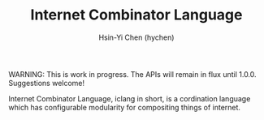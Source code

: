 #+TITLE: Internet Combinator Language
#+AUTHOR:Hsin-Yi Chen (hychen)
#+OPTIONS: H:2 num:t toc:nil
#+OPTIONS: ^:nil
#+OPTIONS: <:nil todo:nil *:t ^:{} @:t ::t |:t TeX:t

WARNING: This is work in progress. The APIs will remain in flux until 1.0.0. Suggestions welcome!

Internet Combinator Language, iclang in short, is a cordination language 
which has configurable modularity for compositing things of internet.
